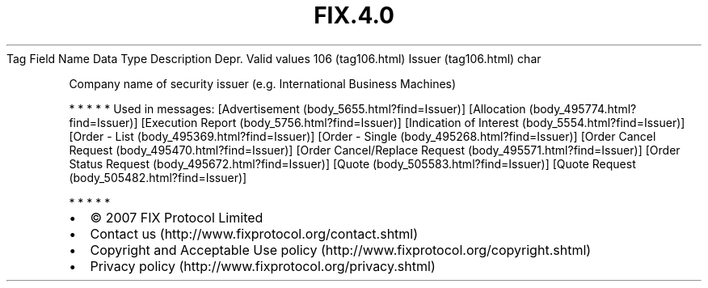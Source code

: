 .TH FIX.4.0 "" "" "Tag #106"
Tag
Field Name
Data Type
Description
Depr.
Valid values
106 (tag106.html)
Issuer (tag106.html)
char
.PP
Company name of security issuer (e.g. International Business
Machines)
.PP
   *   *   *   *   *
Used in messages:
[Advertisement (body_5655.html?find=Issuer)]
[Allocation (body_495774.html?find=Issuer)]
[Execution Report (body_5756.html?find=Issuer)]
[Indication of Interest (body_5554.html?find=Issuer)]
[Order - List (body_495369.html?find=Issuer)]
[Order - Single (body_495268.html?find=Issuer)]
[Order Cancel Request (body_495470.html?find=Issuer)]
[Order Cancel/Replace Request (body_495571.html?find=Issuer)]
[Order Status Request (body_495672.html?find=Issuer)]
[Quote (body_505583.html?find=Issuer)]
[Quote Request (body_505482.html?find=Issuer)]
.PP
   *   *   *   *   *
.PP
.PP
.IP \[bu] 2
© 2007 FIX Protocol Limited
.IP \[bu] 2
Contact us (http://www.fixprotocol.org/contact.shtml)
.IP \[bu] 2
Copyright and Acceptable Use policy (http://www.fixprotocol.org/copyright.shtml)
.IP \[bu] 2
Privacy policy (http://www.fixprotocol.org/privacy.shtml)
